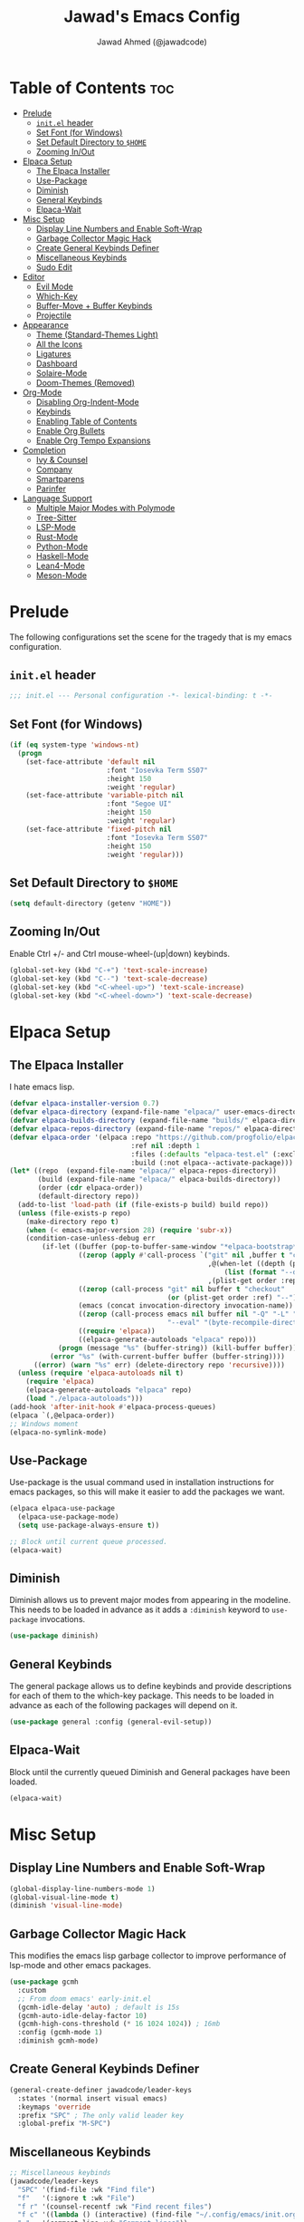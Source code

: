 #+TITLE: Jawad's Emacs Config
#+AUTHOR: Jawad Ahmed (@jawadcode)
#+DESCRIPTION: My personal emacs configuration.
#+STARTUP: showeverything
#+OPTIONS: toc:2
#+PROPERTY: header-args:emacs-lisp :tangle ./init.el :mkdirp yes

* Table of Contents :toc:
- [[#prelude][Prelude]]
  - [[#initel-header][~init.el~ header]]
  - [[#set-font-for-windows][Set Font (for Windows)]]
  - [[#set-default-directory-to-home][Set Default Directory to ~$HOME~]]
  - [[#zooming-inout][Zooming In/Out]]
- [[#elpaca-setup][Elpaca Setup]]
  - [[#the-elpaca-installer][The Elpaca Installer]]
  - [[#use-package][Use-Package]]
  - [[#diminish][Diminish]]
  - [[#general-keybinds][General Keybinds]]
  - [[#elpaca-wait][Elpaca-Wait]]
- [[#misc-setup][Misc Setup]]
  - [[#display-line-numbers-and-enable-soft-wrap][Display Line Numbers and Enable Soft-Wrap]]
  - [[#garbage-collector-magic-hack][Garbage Collector Magic Hack]]
  - [[#create-general-keybinds-definer][Create General Keybinds Definer]]
  - [[#miscellaneous-keybinds][Miscellaneous Keybinds]]
  - [[#sudo-edit][Sudo Edit]]
- [[#editor][Editor]]
  - [[#evil-mode][Evil Mode]]
  - [[#which-key][Which-Key]]
  - [[#buffer-move--buffer-keybinds][Buffer-Move + Buffer Keybinds]]
  - [[#projectile][Projectile]]
- [[#appearance][Appearance]]
  - [[#theme-standard-themes-light][Theme (Standard-Themes Light)]]
  - [[#all-the-icons][All the Icons]]
  - [[#ligatures][Ligatures]]
  - [[#dashboard][Dashboard]]
  - [[#solaire-mode][Solaire-Mode]]
  - [[#doom-themes-removed][Doom-Themes (Removed)]]
- [[#org-mode][Org-Mode]]
  - [[#disabling-org-indent-mode][Disabling Org-Indent-Mode]]
  - [[#keybinds][Keybinds]]
  - [[#enabling-table-of-contents][Enabling Table of Contents]]
  - [[#enable-org-bullets][Enable Org Bullets]]
  - [[#enable-org-tempo-expansions][Enable Org Tempo Expansions]]
- [[#completion][Completion]]
  - [[#ivy--counsel][Ivy & Counsel]]
  - [[#company][Company]]
  - [[#smartparens][Smartparens]]
  - [[#parinfer][Parinfer]]
- [[#language-support][Language Support]]
  - [[#multiple-major-modes-with-polymode][Multiple Major Modes with Polymode]]
  - [[#tree-sitter][Tree-Sitter]]
  - [[#lsp-mode][LSP-Mode]]
  - [[#rust-mode][Rust-Mode]]
  - [[#python-mode][Python-Mode]]
  - [[#haskell-mode][Haskell-Mode]]
  - [[#lean4-mode][Lean4-Mode]]
  - [[#meson-mode][Meson-Mode]]

* Prelude

The following configurations set the scene for the tragedy that is my emacs
configuration.
  
** ~init.el~ header

#+begin_src emacs-lisp
;;; init.el --- Personal configuration -*- lexical-binding: t -*-
#+end_src

** Set Font (for Windows)

#+begin_src emacs-lisp
(if (eq system-type 'windows-nt)
  (progn
    (set-face-attribute 'default nil
                        :font "Iosevka Term SS07"
                        :height 150
                        :weight 'regular)
    (set-face-attribute 'variable-pitch nil
                        :font "Segoe UI"
                        :height 150
                        :weight 'regular)
    (set-face-attribute 'fixed-pitch nil
                        :font "Iosevka Term SS07"
                        :height 150
                        :weight 'regular)))
#+end_src

** Set Default Directory to ~$HOME~

#+begin_src emacs-lisp
(setq default-directory (getenv "HOME"))
#+end_src

** Zooming In/Out

Enable Ctrl +/- and Ctrl mouse-wheel-(up|down) keybinds.

#+begin_src emacs-lisp
(global-set-key (kbd "C-+") 'text-scale-increase)
(global-set-key (kbd "C--") 'text-scale-decrease)
(global-set-key (kbd "<C-wheel-up>") 'text-scale-increase)
(global-set-key (kbd "<C-wheel-down>") 'text-scale-decrease)
#+end_src

* Elpaca Setup

** The Elpaca Installer

I hate emacs lisp.

#+begin_src emacs-lisp
(defvar elpaca-installer-version 0.7)
(defvar elpaca-directory (expand-file-name "elpaca/" user-emacs-directory))
(defvar elpaca-builds-directory (expand-file-name "builds/" elpaca-directory))
(defvar elpaca-repos-directory (expand-file-name "repos/" elpaca-directory))
(defvar elpaca-order '(elpaca :repo "https://github.com/progfolio/elpaca.git"
                              :ref nil :depth 1
                              :files (:defaults "elpaca-test.el" (:exclude "extensions"))
                              :build (:not elpaca--activate-package)))
(let* ((repo  (expand-file-name "elpaca/" elpaca-repos-directory))
       (build (expand-file-name "elpaca/" elpaca-builds-directory))
       (order (cdr elpaca-order))
       (default-directory repo))
  (add-to-list 'load-path (if (file-exists-p build) build repo))
  (unless (file-exists-p repo)
    (make-directory repo t)
    (when (< emacs-major-version 28) (require 'subr-x))
    (condition-case-unless-debug err
        (if-let ((buffer (pop-to-buffer-same-window "*elpaca-bootstrap*"))
                 ((zerop (apply #'call-process `("git" nil ,buffer t "clone"
                                                 ,@(when-let ((depth (plist-get order :depth)))
                                                     (list (format "--depth=%d" depth) "--no-single-branch"))
                                                 ,(plist-get order :repo) ,repo))))
                 ((zerop (call-process "git" nil buffer t "checkout"
                                       (or (plist-get order :ref) "--"))))
                 (emacs (concat invocation-directory invocation-name))
                 ((zerop (call-process emacs nil buffer nil "-Q" "-L" "." "--batch"
                                       "--eval" "(byte-recompile-directory \".\" 0 'force)")))
                 ((require 'elpaca))
                 ((elpaca-generate-autoloads "elpaca" repo)))
            (progn (message "%s" (buffer-string)) (kill-buffer buffer))
          (error "%s" (with-current-buffer buffer (buffer-string))))
      ((error) (warn "%s" err) (delete-directory repo 'recursive))))
  (unless (require 'elpaca-autoloads nil t)
    (require 'elpaca)
    (elpaca-generate-autoloads "elpaca" repo)
    (load "./elpaca-autoloads")))
(add-hook 'after-init-hook #'elpaca-process-queues)
(elpaca `(,@elpaca-order))
;; Windows moment
(elpaca-no-symlink-mode)
#+end_src

** Use-Package

Use-package is the usual command used in installation instructions for emacs
packages, so this will make it easier to add the packages we want.

#+begin_src emacs-lisp
(elpaca elpaca-use-package
  (elpaca-use-package-mode)
  (setq use-package-always-ensure t))

;; Block until current queue processed.
(elpaca-wait)
#+end_src

** Diminish

Diminish allows us to prevent major modes from appearing in the modeline. This
needs to be loaded in advance as it adds a ~:diminish~ keyword to ~use-package~
invocations.

#+begin_src emacs-lisp
(use-package diminish)
#+end_src

** General Keybinds

The general package allows us to define keybinds and provide descriptions for
each of them to the which-key package. This needs to be loaded in advance as
each of the following packages will depend on it.

#+begin_src emacs-lisp
(use-package general :config (general-evil-setup))
#+end_src

** Elpaca-Wait

Block until the currently queued Diminish and General packages have been loaded.

#+begin_src emacs-lisp
(elpaca-wait)
#+end_src

* Misc Setup

** Display Line Numbers and Enable Soft-Wrap

#+begin_src emacs-lisp
(global-display-line-numbers-mode 1)
(global-visual-line-mode t)
(diminish 'visual-line-mode)
#+end_src

** Garbage Collector Magic Hack

This modifies the emacs lisp garbage collector to improve performance of lsp-mode
and other emacs packages.

#+begin_src emacs-lisp
(use-package gcmh
  :custom
  ;; From doom emacs' early-init.el
  (gcmh-idle-delay 'auto) ; default is 15s
  (gcmh-auto-idle-delay-factor 10)
  (gcmh-high-cons-threshold (* 16 1024 1024)) ; 16mb
  :config (gcmh-mode 1)
  :diminish gcmh-mode)
#+end_src

** Create General Keybinds Definer

#+begin_src emacs-lisp
(general-create-definer jawadcode/leader-keys
  :states '(normal insert visual emacs)
  :keymaps 'override
  :prefix "SPC" ; The only valid leader key
  :global-prefix "M-SPC")
#+end_src

** Miscellaneous Keybinds

#+begin_src emacs-lisp
;; Miscellaneous keybinds
(jawadcode/leader-keys
  "SPC" '(find-file :wk "Find file")
  "f"   '(:ignore t :wk "File")
  "f r" '(counsel-recentf :wk "Find recent files")
  "f c" '((lambda () (interactive) (find-file "~/.config/emacs/init.org")) :wk "Open emacs config")
  ";"   '(comment-line :wk "Comment lines"))

;; Help keybinds
(jawadcode/leader-keys
  "h" '(:ignore t :wk "Help")
  "h f" '(describe-function :wk "Describe function")
  "h v" '(describe-variable :wk "Describe variable")
  "h r" '((lambda () (interactive) (load-file user-init-file) (load-file user-init-file)) :wk "Reload config"))

;; Toggle keybinds
(jawadcode/leader-keys
  "t"   '(:ignore t :wk "Toggle")
  "t l" '(display-line-numbers-mode :wk "Toggle line numbers")
  "t t" '(visual-line-mode :wk "Toggle truncated lines"))
#+end_src

** Sudo Edit

#+begin_src emacs-lisp
(use-package sudo-edit
  :config
  (jawadcode/leader-keys
    "s" '(:ignore t :wk "Sudo Edit")
    "s f" '(sudo-edit-find-file :wk "Sudo find file")
    "s e" '(sudo-edit :wk "Sudo edit file")))
#+end_src

* Editor

** Evil Mode

Vim keybinds in emacs because why not.

#+begin_src emacs-lisp
(use-package evil
  :custom
  (evil-want-integration t)
  (evil-want-keybinding nil)
  (evil-vsplit-window-right t)
  (evil-split-window-below t)
  :init
  :config
  (evil-mode 1)
  (jawadcode/leader-keys
    "w"   '(:ignore t :wk "Windows")

    ;; Window splits
    "w x" '(evil-window-delete :wk "Close window")
    "w n" '(evil-window-new :wk "New horizontal window")
    "w m" '(evil-window-vnew :wk "New vertical window")
    "w h" '(evil-window-split :wk "Horizontal split window")
    "w v" '(evil-window-vsplit :wk "Vertical split window")

    ;; Window motions
    "w h" '(evil-window-left :wk "Window left")
    "w j" '(evil-window-down :wk "Window down")
    "w k" '(evil-window-up :wk "Window up")
    "w l" '(evil-window-right :wk "Window right")
    "w w" '(evil-window-next :wk "Goto next window")))

;; Extra evil stuff
(use-package evil-collection
  :after evil
  :custom (evil-collection-mode-list '(dashboard dired ibuffer))
  :config (evil-collection-init)
  :diminish evil-collection-unimpaired-mode)

(use-package evil-anzu
  :after evil
  :config (require 'evil-anzu))

(use-package evil-tutor)

;; Turns off elpaca-use-package-mode current declaration
;; Note this will cause the declaration to be interpreted immediately (not deferred).
;; Useful for configuring built-in emacs features.
(use-package emacs :ensure nil :config (setq ring-bell-function #'ignore))

;; Don't install anything. Defer execution of BODY
(elpaca nil (message "deferred"))
#+end_src

** Which-Key

Which-key shows a menu of keybinds whenever a key that is the beginning of a
keybind is pressed.

#+begin_src emacs-lisp
(use-package which-key
  :init (which-key-mode 1)
  :custom
  (which-key-add-column-padding 3)
  (which-key-idle-delay 0.1)
  :diminish which-key-mode)
#+end_src

** Buffer-Move + Buffer Keybinds

This file gives us the ability to move buffers up/down/left/right.

#+begin_src emacs-lisp
(load (concat user-emacs-directory "buffer-move/buffer-move.el"))

(jawadcode/leader-keys
  ;; General Buffer Keybinds
  "b"   '(:ignore t :wk "Buffer") ; Pseudo-keybind to provide a description of the "b" keybind group to which-key
  "b s" '(switch-to-buffer :wk "Switch buffer")
  "b i" '(ibuffer :wk "Interactive buffer")
  "b x" '(kill-this-buffer :wk "Kill this buffer")
  "b ]" '(next-buffer :wk "Next buffer")
  "b [" '(previous-buffer :wk "Previous buffer")
  "b r" '(revert-buffer :wk "Reload buffer")

  ;; Buffer-Move Keybinds
  "b h" '(buf-move-left :wk "Buffer move left")
  "b j" '(buf-move-down :wk "Buffer move down")
  "b k" '(buf-move-up :wk "Buffer move up")
  "b l" '(buf-move-right :wk "Buffer move right"))
#+end_src

** Projectile

This allows us to manage projects and integrates with lsp-mode as well as
treemacs.

#+begin_src emacs-lisp
(use-package projectile
  :config
  (projectile-mode 1)
  (jawadcode/leader-keys
    "p" '(projectile-command-map :wk "Projectile"))
  :diminish projectile-mode)
#+end_src

* Appearance

** Theme (Standard-Themes Light)

#+begin_src emacs-lisp
(use-package standard-themes
  :custom
  ;; Read the doc string of each of those user options.  These are some
  ;; sample values.
  (standard-themes-bold-constructs t)
  (standard-themes-italic-constructs t)
  (standard-themes-disable-other-themes t)
  (standard-themes-mixed-fonts t)
  (standard-themes-variable-pitch-ui t)
  (standard-themes-prompts '(extrabold italic))
  ;; more complex alist to set weight, height, and optional
  ;; `variable-pitch' per heading level (t is for any level not
  ;; specified):
  (standard-themes-headings
  '((0 . (variable-pitch light 1.8))
    (1 . (variable-pitch light 1.7))
    (2 . (variable-pitch light 1.6))
    (3 . (variable-pitch semilight 1.5))
    (4 . (variable-pitch semilight 1.4))
    (5 . (variable-pitch 1.3))
    (6 . (variable-pitch 1.2))
    (7 . (variable-pitch 1.1))
    (agenda-date . (1.2))
    (agenda-structure . (variable-pitch light 1.7))
    (t . (variable-pitch 1.0))))
  :config
  (standard-themes-load-light)) ; OR (standard-themes-load-dark))
#+end_src

** All the Icons

An icon set that's used by literally everything.

#+begin_src emacs-lisp
(use-package all-the-icons
  :if (display-graphic-p))

;; This enables all-the-icons in the dired file manager
(use-package all-the-icons-dired
  :hook (dired-mode . (lambda () (all-the-icons-dired-mode t))))
#+end_src

** Ligatures

#+begin_src emacs-lisp
(use-package ligature
  :config
  ;; Enable all Iosevka ligatures in programming modes
  (ligature-set-ligatures
   'prog-mode
   '("|||>" "<|||" "<==>" "<!--" "####" "~~>" "***" "||=" "||>"
    ":::" "::=" "=:=" "===" "==>" "=!=" "=>>" "=<<" "=/=" "!=="
    "!!." ">=>" ">>=" ">>>" ">>-" ">->" "->>" "-->" "---" "-<<"
    "<~~" "<~>" "<*>" "<||" "<|>" "<$>" "<==" "<=>" "<=<" "<->"
    "<--" "<-<" "<<=" "<<-" "<<<" "<+>" "</>" "###" "#_(" "..<"
    "..." "+++" "/==" "///" "_|_" "www" "&&" "^=" "~~" "~@" "~="
    "~>" "~-" "**" "*>" "*/" "||" "|}" "|]" "|=" "|>" "|-" "{|"
    "[|" "]#" "::" ":=" ":>" ":<" "$>" "==" "=>" "!=" "!!" ">:"
    ">=" ">>" ">-" "-~" "-|" "->" "--" "-<" "<~" "<*" "<|" "<:"
    "<$" "<=" "<>" "<-" "<<" "<+" "</" "#{" "#[" "#:" "#=" "#!"
    "##" "#(" "#?" "#_" "%%" ".=" ".-" ".." ".?" "+>" "++" "?:"
    "?=" "?." "??" ";;" "/*" "/=" "/>" "//" "__" "~~" "(*" "*)"
    "\\\\" "://"))
  ;; Enables ligature checks globally in all buffers. You can also do it
  ;; per mode with `ligature-mode'.
  (global-ligature-mode t))
#+end_src

** Dashboard

This package shows a dashboard on startup, getting rid of that hideous default
one. It includes useful links to recent files as well as projects, and most
importantly, it has a better emacs logo.

#+begin_src emacs-lisp
(use-package dashboard
  :after (all-the-icons projectile)
  :custom
  (initial-buffer-choice (lambda () (get-buffer-create dashboard-buffer-name)))
  (dashboard-startup-banner 'logo)
  (dashboard-icon-type 'all-the-icons)
  (dashboard-projects-backend 'projectile)
  (dashboard-center-content t)
  (dashboard-set-heading-icons t)
  (dashboard-set-file-icons t)
  (dashboard-startupify-list '(dashboard-insert-banner
                                    dashboard-insert-newline
                                    dashboard-insert-banner-title
                                    dashboard-insert-newline
                                    dashboard-insert-navigator
                                    dashboard-insert-newline
                                    dashboard-insert-init-info
                                    dashboard-insert-items))
  (dashboard-items '((recents   . 6)
                     (projects  . 6)
                     (bookmarks . 6)
                     (registers . 6)))
  :config
  (add-hook 'elpaca-after-init-hook #'dashboard-insert-startupify-lists)
  (add-hook 'elpaca-after-init-hook #'dashboard-initialize)
  (dashboard-setup-startup-hook))
#+end_src

** Solaire-Mode

Distinguishes code buffers from other buffers. Idk if this is even working but
once again, I can't be bothered checking.

#+begin_src emacs-lisp
(use-package solaire-mode :config (solaire-global-mode +1))
#+end_src

** Doom-Themes (Removed)

Causes flashes on startup, I'm content with Standard-Themes Light, but
Material-Dark also looks rather nice.

#+begin_src emacs-lisp :tangle no
(use-package doom-themes
  :config
  (setq doom-themes-enable-bold t
        doom-themes-enable-italic t)
  (load-theme 'doom-material-dark t)

  (doom-themes-visual-bell-config)
  (setq doom-themes-treemacs-theme "doom-material-dark")
  (doom-themes-treemacs-config)
  (doom-themes-org-config))
#+end_src

* Org-Mode

** Disabling Org-Indent-Mode

#+begin_src emacs-lisp
(setq org-indent-mode nil)
#+end_src

** Keybinds

#+begin_src emacs-lisp
;; Org-mode keybinds
(jawadcode/leader-keys
  "m"   '(:ignore t :wk "Org")
  "m a" '(org-agenda :wk "Org agenda")
  "m e" '(org-export-dispatch :wk "Org export dispatch")
  "m i" '(org-toggle-item :wk "Org toggle item")
  "m t" '(org-todo :wk "Org todo")
  "m B" '(org-babel-tangle :wk "Org babel tangle")
  "m T" '(org-todo-list :wk "Org todo list"))

;; Org mode table keybinds
(jawadcode/leader-keys
  "m b"   '(:ignore t :wk "Tables")
  "m b -" '(org-table-insert-hline :wk "Insert hline in table"))

;; Org mode datetime keybinds
(jawadcode/leader-keys
  "m d"   '(:ignore t :wk "Date/deadline")
  "m d t" '(org-time-stamp :wk "Org time stamp"))
#+end_src

** Enabling Table of Contents

Toc-org automatically generates a table of contents (toc) for org files.

#+begin_src emacs-lisp
(use-package toc-org
  :commands toc-org-enable
  :init (add-hook 'org-mode-hook 'toc-org-enable))
#+end_src

** Enable Org Bullets

Org-bullets gives us fancy bullet-points with headings and lists in org mode,
as well as indentation under each heading for clarity.

#+begin_src emacs-lisp
(add-hook 'org-mode-hook 'org-indent-mode)
(use-package org-bullets)
(add-hook 'org-mode-hook (lambda () (org-bullets-mode 1)))
#+end_src

** Enable Org Tempo Expansions

Like emmet but for org-mode.
For example, <s expands to a source code block when followed by TAB.

#+begin_src emacs-lisp
(require 'org-tempo)
#+end_src

* Completion

** Ivy & Counsel

Ivy is a generic completion frontend.
Counsel provides Ivy versions of common Emacs commands.
Ivy-rich adds descriptions alongside commands in M-x.

#+begin_src emacs-lisp
(use-package ivy
  ;; :bind
  ;; (("C-c C-r" . ivy-resume)
  ;;  ("C-x B" . ivy-switch-buffer-other-window))
  :custom
  (ivy-use-virtual-buffers t)
  (ivy-count-format "(%d/%d) ")
  (enable-recursive-minibuffers t)
  :config
  (ivy-mode)
  (jawadcode/leader-keys
    "i"   '(:ignore t :wk "Ivy")
    "i r" '(ivy-resume :wk "Resume previous Ivy completion")
    "i b" '(ivy-switch-buffer-other-window :wk "Switch to another buffer in another window"))
  :diminish ivy-mode)

(use-package counsel
  :after ivy
  :config (counsel-mode)
  :diminish counsel-mode)

(use-package all-the-icons-ivy-rich
  :init (all-the-icons-ivy-rich-mode 1))

;; Adds bling to our ivy completions
(use-package ivy-rich
  :after ivy
  :init (ivy-rich-mode 1)
  :custom
  ;; I'll be honest, idk what this does
  (ivy-virtual-abbreviate 'full
                          ivy-rich-switch-buffer-align-virtual-buffer t
                          ivy-rich-path-style 'abbrev)
  :config
  (ivy-set-display-transformer 'ivy-switch-buffer
                               'ivy-rich-switch-buffer-transform))
#+end_src

** Company

Company is a completion framework for text-mode.

#+begin_src emacs-lisp
(use-package company
  :config
  (define-key company-active-map (kbd "C-n") nil)
  (define-key company-active-map (kbd "C-p") nil)
  (define-key company-active-map (kbd "RET") nil)
  (define-key company-active-map (kbd "M-j") #'company-select-next)
  (define-key company-active-map (kbd "M-k") #'company-select-previous)
  (define-key company-active-map (kbd "<tab>") #'company-complete-selection)
  (global-company-mode)
  (diminish 'company-capf-mode)
  :diminish company-mode)

(use-package company-box
  :after company
  :hook (company-mode . company-box-mode)
  :diminish company-box-mode)
#+end_src

** Smartparens

Smartparens provides the automatic closing of pairs.

#+begin_src emacs-lisp
(use-package smartparens-mode
  :ensure smartparens
  :hook (prog-mode text-mode markdown-mode)
  :config (require 'smartparens-config)
  :diminish smartparens-mode)
#+end_src

** Parinfer

+Parinfer handles the automatic inference of closing parentheses when writing
lisp, and aims to make the experience much like that of writing python.+
+It's a little more complex than smartparens in that it can use indentation and
deletion to determine where parentheses should go+

This package makes editing emacs lisp miserable due to the constant errors,
I'm done with it. I think the issue might be ~org-mode~ but I won't bother
making sure.

#+begin_src emacs-lisp :tangle no
(use-package parinfer-rust-mode
  :hook emacs-lisp-mode ; TODO: Add racket
  :config
  ;; Smartparens conflicts with indent-tabs-mode so it has to be disabled
  (setq-default indent-tabs-mode nil))
#+end_src


* Language Support

** Multiple Major Modes with Polymode

This allows us to have full language support when editing, for example,
a code block within an org file.

#+begin_src emacs-lisp
(use-package poly-org)
#+end_src

** Tree-Sitter

Tree-sitter is a highly performant parser "framework" that can be used for syntax
highlighting. Tree-sitter functionality is actually built into Emacs 29+, however
its a complete pain in the arse to setup and maintain, so I'm resorting to the
tried and true tree-sitter package.

#+begin_src emacs-lisp
(use-package tree-sitter
  :after tree-sitter-langs
  :config
  (require 'tree-sitter-langs)
  (global-tree-sitter-mode)
  (add-hook 'tree-sitter-after-on-hook #'tree-sitter-hl-mode))

(use-package tree-sitter-langs)
#+end_src

** LSP-Mode

#+begin_src emacs-lisp
(use-package lsp-mode
  :hook (((rust-mode             . lsp)
          (c-mode                . lsp)
          (c++-mode              . lsp)
          (meson-mode            . lsp))
         (lsp-mode . lsp-enable-which-key-integration))
  :config
  (evil-define-key 'normal lsp-mode-map (kbd "SPC l") lsp-command-map)
  :commands lsp
  :diminish flymake-mode)

(use-package lsp-ui :commands lsp-ui-mode)
(use-package lsp-ivy :commands lsp-ivy-workspace-symbol)
(use-package lsp-treemacs :commands lsp-treemacs-errors-list)
#+end_src

** Rust-Mode

#+begin_src emacs-lisp
(use-package rust-mode :commands rust-mode)
#+end_src

** Python-Mode

#+begin_src emacs-lisp
(use-package lsp-pyright
  :config
  (add-hook 'pyright-mode-hook #'lsp))
#+end_src

** Haskell-Mode

#+begin_src emacs-lisp
(use-package haskell-mode :commands haskell-mode)
(use-package lsp-haskell
  :config
  (add-hook 'haskell-mode-hook #'lsp)
  (add-hook 'haskell-literate-mode-hook #'lsp))
#+end_src

** Lean4-Mode

#+begin_src emacs-lisp
(use-package lean4-mode
  :after (lsp-mode)
  :straight (lean4-mode
             :type git
             :host github
             :repo "leanprover/lean4-mode"
             :file ("*.el" "data"))
  :commands (lean4-mode))
#+end_src

** Meson-Mode

#+begin_src emacs-lisp
(use-package meson-mode :commands meson-mode)
#+end_src
